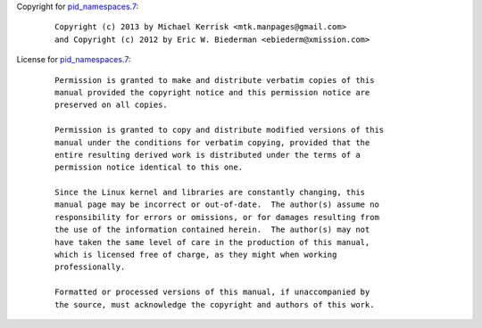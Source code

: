 Copyright for `pid_namespaces.7 <pid_namespaces.7.html>`__:

   ::

      Copyright (c) 2013 by Michael Kerrisk <mtk.manpages@gmail.com>
      and Copyright (c) 2012 by Eric W. Biederman <ebiederm@xmission.com>

License for `pid_namespaces.7 <pid_namespaces.7.html>`__:

   ::

      Permission is granted to make and distribute verbatim copies of this
      manual provided the copyright notice and this permission notice are
      preserved on all copies.

      Permission is granted to copy and distribute modified versions of this
      manual under the conditions for verbatim copying, provided that the
      entire resulting derived work is distributed under the terms of a
      permission notice identical to this one.

      Since the Linux kernel and libraries are constantly changing, this
      manual page may be incorrect or out-of-date.  The author(s) assume no
      responsibility for errors or omissions, or for damages resulting from
      the use of the information contained herein.  The author(s) may not
      have taken the same level of care in the production of this manual,
      which is licensed free of charge, as they might when working
      professionally.

      Formatted or processed versions of this manual, if unaccompanied by
      the source, must acknowledge the copyright and authors of this work.
